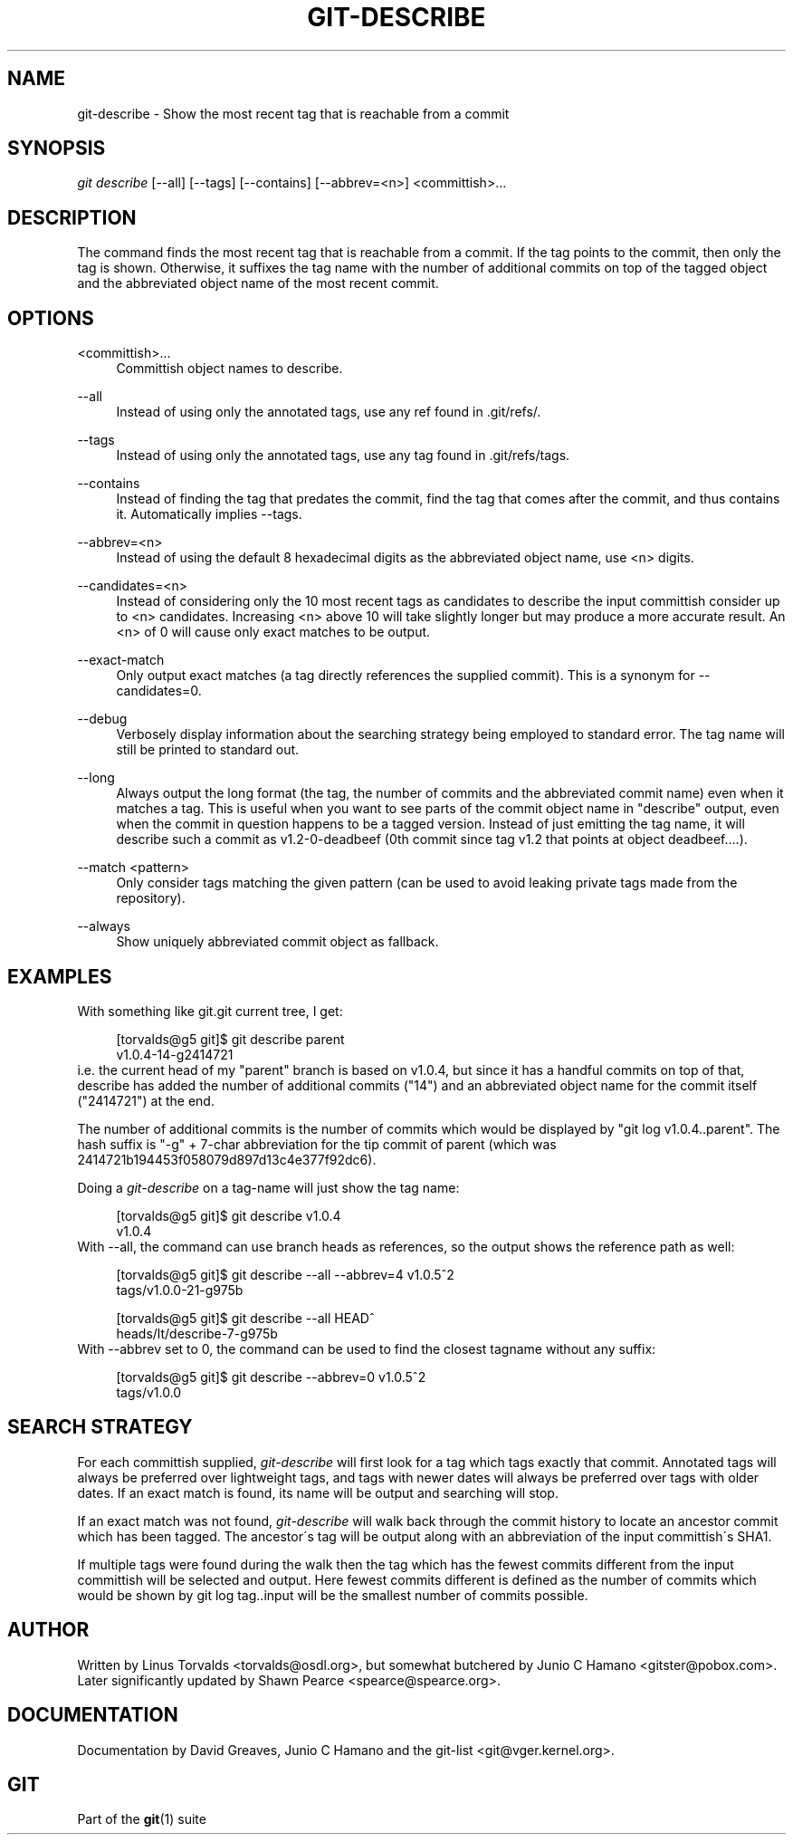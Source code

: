 .\"     Title: git-describe
.\"    Author: 
.\" Generator: DocBook XSL Stylesheets v1.73.2 <http://docbook.sf.net/>
.\"      Date: 09/19/2008
.\"    Manual: Git Manual
.\"    Source: Git 1.6.0.2.287.g3791f
.\"
.TH "GIT\-DESCRIBE" "1" "09/19/2008" "Git 1\.6\.0\.2\.287\.g3791f" "Git Manual"
.\" disable hyphenation
.nh
.\" disable justification (adjust text to left margin only)
.ad l
.SH "NAME"
git-describe - Show the most recent tag that is reachable from a commit
.SH "SYNOPSIS"
\fIgit describe\fR [\-\-all] [\-\-tags] [\-\-contains] [\-\-abbrev=<n>] <committish>\&...
.SH "DESCRIPTION"
The command finds the most recent tag that is reachable from a commit\. If the tag points to the commit, then only the tag is shown\. Otherwise, it suffixes the tag name with the number of additional commits on top of the tagged object and the abbreviated object name of the most recent commit\.
.SH "OPTIONS"
.PP
<committish>\&...
.RS 4
Committish object names to describe\.
.RE
.PP
\-\-all
.RS 4
Instead of using only the annotated tags, use any ref found in \.git/refs/\.
.RE
.PP
\-\-tags
.RS 4
Instead of using only the annotated tags, use any tag found in \.git/refs/tags\.
.RE
.PP
\-\-contains
.RS 4
Instead of finding the tag that predates the commit, find the tag that comes after the commit, and thus contains it\. Automatically implies \-\-tags\.
.RE
.PP
\-\-abbrev=<n>
.RS 4
Instead of using the default 8 hexadecimal digits as the abbreviated object name, use <n> digits\.
.RE
.PP
\-\-candidates=<n>
.RS 4
Instead of considering only the 10 most recent tags as candidates to describe the input committish consider up to <n> candidates\. Increasing <n> above 10 will take slightly longer but may produce a more accurate result\. An <n> of 0 will cause only exact matches to be output\.
.RE
.PP
\-\-exact\-match
.RS 4
Only output exact matches (a tag directly references the supplied commit)\. This is a synonym for \-\-candidates=0\.
.RE
.PP
\-\-debug
.RS 4
Verbosely display information about the searching strategy being employed to standard error\. The tag name will still be printed to standard out\.
.RE
.PP
\-\-long
.RS 4
Always output the long format (the tag, the number of commits and the abbreviated commit name) even when it matches a tag\. This is useful when you want to see parts of the commit object name in "describe" output, even when the commit in question happens to be a tagged version\. Instead of just emitting the tag name, it will describe such a commit as v1\.2\-0\-deadbeef (0th commit since tag v1\.2 that points at object deadbeef\&...\.)\.
.RE
.PP
\-\-match <pattern>
.RS 4
Only consider tags matching the given pattern (can be used to avoid leaking private tags made from the repository)\.
.RE
.PP
\-\-always
.RS 4
Show uniquely abbreviated commit object as fallback\.
.RE
.SH "EXAMPLES"
With something like git\.git current tree, I get:

.sp
.RS 4
.nf
[torvalds@g5 git]$ git describe parent
v1\.0\.4\-14\-g2414721
.fi
.RE
i\.e\. the current head of my "parent" branch is based on v1\.0\.4, but since it has a handful commits on top of that, describe has added the number of additional commits ("14") and an abbreviated object name for the commit itself ("2414721") at the end\.

The number of additional commits is the number of commits which would be displayed by "git log v1\.0\.4\.\.parent"\. The hash suffix is "\-g" + 7\-char abbreviation for the tip commit of parent (which was 2414721b194453f058079d897d13c4e377f92dc6)\.

Doing a \fIgit\-describe\fR on a tag\-name will just show the tag name:

.sp
.RS 4
.nf
[torvalds@g5 git]$ git describe v1\.0\.4
v1\.0\.4
.fi
.RE
With \-\-all, the command can use branch heads as references, so the output shows the reference path as well:

.sp
.RS 4
.nf
[torvalds@g5 git]$ git describe \-\-all \-\-abbrev=4 v1\.0\.5^2
tags/v1\.0\.0\-21\-g975b
.fi
.RE
.sp
.RS 4
.nf
[torvalds@g5 git]$ git describe \-\-all HEAD^
heads/lt/describe\-7\-g975b
.fi
.RE
With \-\-abbrev set to 0, the command can be used to find the closest tagname without any suffix:

.sp
.RS 4
.nf
[torvalds@g5 git]$ git describe \-\-abbrev=0 v1\.0\.5^2
tags/v1\.0\.0
.fi
.RE
.SH "SEARCH STRATEGY"
For each committish supplied, \fIgit\-describe\fR will first look for a tag which tags exactly that commit\. Annotated tags will always be preferred over lightweight tags, and tags with newer dates will always be preferred over tags with older dates\. If an exact match is found, its name will be output and searching will stop\.

If an exact match was not found, \fIgit\-describe\fR will walk back through the commit history to locate an ancestor commit which has been tagged\. The ancestor\'s tag will be output along with an abbreviation of the input committish\'s SHA1\.

If multiple tags were found during the walk then the tag which has the fewest commits different from the input committish will be selected and output\. Here fewest commits different is defined as the number of commits which would be shown by git log tag\.\.input will be the smallest number of commits possible\.
.SH "AUTHOR"
Written by Linus Torvalds <torvalds@osdl\.org>, but somewhat butchered by Junio C Hamano <gitster@pobox\.com>\. Later significantly updated by Shawn Pearce <spearce@spearce\.org>\.
.SH "DOCUMENTATION"
Documentation by David Greaves, Junio C Hamano and the git\-list <git@vger\.kernel\.org>\.
.SH "GIT"
Part of the \fBgit\fR(1) suite

